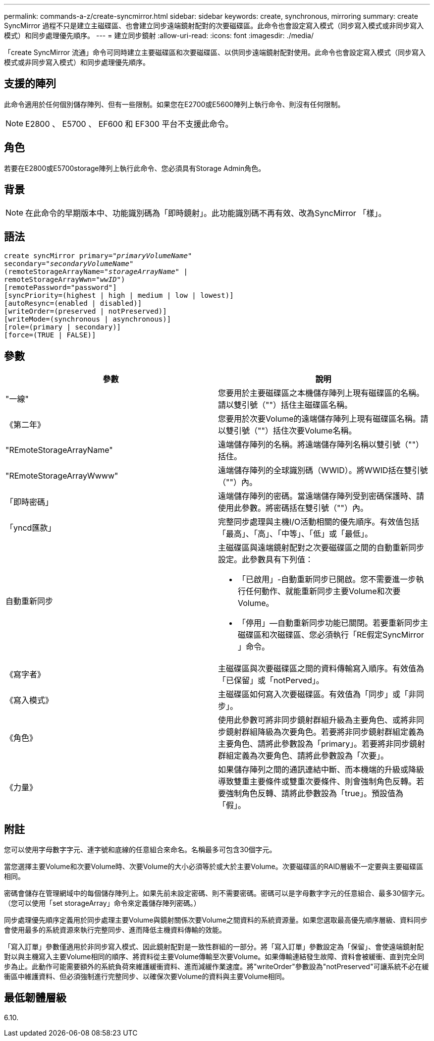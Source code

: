 ---
permalink: commands-a-z/create-syncmirror.html 
sidebar: sidebar 
keywords: create, synchronous, mirroring 
summary: create SyncMirror 過程不只是建立主磁碟區、也會建立同步遠端鏡射配對的次要磁碟區。此命令也會設定寫入模式（同步寫入模式或非同步寫入模式）和同步處理優先順序。 
---
= 建立同步鏡射
:allow-uri-read: 
:icons: font
:imagesdir: ./media/


[role="lead"]
「create SyncMirror 流通」命令可同時建立主要磁碟區和次要磁碟區、以供同步遠端鏡射配對使用。此命令也會設定寫入模式（同步寫入模式或非同步寫入模式）和同步處理優先順序。



== 支援的陣列

此命令適用於任何個別儲存陣列、但有一些限制。如果您在E2700或E5600陣列上執行命令、則沒有任何限制。

[NOTE]
====
E2800 、 E5700 、 EF600 和 EF300 平台不支援此命令。

====


== 角色

若要在E2800或E5700storage陣列上執行此命令、您必須具有Storage Admin角色。



== 背景

[NOTE]
====
在此命令的早期版本中、功能識別碼為「即時鏡射」。此功能識別碼不再有效、改為SyncMirror 「樣」。

====


== 語法

[listing, subs="+macros"]
----
create syncMirror primary=pass:quotes[_"primaryVolumeName_"
secondary="_secondaryVolumeName_"
(remoteStorageArrayName="_storageArrayName_" |
remoteStorageArrayWwn="_wwID_")]
[remotePassword="password"]
[syncPriority=(highest | high | medium | low | lowest)]
[autoResync=(enabled | disabled)]
[writeOrder=(preserved | notPreserved)]
[writeMode=(synchronous | asynchronous)]
[role=(primary | secondary)]
[force=(TRUE | FALSE)]
----


== 參數

|===
| 參數 | 說明 


 a| 
"一線"
 a| 
您要用於主要磁碟區之本機儲存陣列上現有磁碟區的名稱。請以雙引號（""）括住主磁碟區名稱。



 a| 
《第二年》
 a| 
您要用於次要Volume的遠端儲存陣列上現有磁碟區名稱。請以雙引號（""）括住次要Volume名稱。



 a| 
"REmoteStorageArrayName"
 a| 
遠端儲存陣列的名稱。將遠端儲存陣列名稱以雙引號（""）括住。



 a| 
"REmoteStorageArrayWwww"
 a| 
遠端儲存陣列的全球識別碼（WWID）。將WWID括在雙引號（""）內。



 a| 
「即時密碼」
 a| 
遠端儲存陣列的密碼。當遠端儲存陣列受到密碼保護時、請使用此參數。將密碼括在雙引號（""）內。



 a| 
「yncd匯款」
 a| 
完整同步處理與主機I/O活動相關的優先順序。有效值包括「最高」、「高」、「中等」、「低」或「最低」。



 a| 
自動重新同步
 a| 
主磁碟區與遠端鏡射配對之次要磁碟區之間的自動重新同步設定。此參數具有下列值：

* 「已啟用」-自動重新同步已開啟。您不需要進一步執行任何動作、就能重新同步主要Volume和次要Volume。
* 「停用」—自動重新同步功能已關閉。若要重新同步主磁碟區和次磁碟區、您必須執行「RE假定SyncMirror 」命令。




 a| 
《寫字者》
 a| 
主磁碟區與次要磁碟區之間的資料傳輸寫入順序。有效值為「已保留」或「notPerved」。



 a| 
《寫入模式》
 a| 
主磁碟區如何寫入次要磁碟區。有效值為「同步」或「非同步」。



 a| 
《角色》
 a| 
使用此參數可將非同步鏡射群組升級為主要角色、或將非同步鏡射群組降級為次要角色。若要將非同步鏡射群組定義為主要角色、請將此參數設為「primary」。若要將非同步鏡射群組定義為次要角色、請將此參數設為「次要」。



 a| 
《力量》
 a| 
如果儲存陣列之間的通訊連結中斷、而本機端的升級或降級導致雙重主要條件或雙重次要條件、則會強制角色反轉。若要強制角色反轉、請將此參數設為「true」。預設值為「假」。

|===


== 附註

您可以使用字母數字字元、連字號和底線的任意組合來命名。名稱最多可包含30個字元。

當您選擇主要Volume和次要Volume時、次要Volume的大小必須等於或大於主要Volume。次要磁碟區的RAID層級不一定要與主要磁碟區相同。

密碼會儲存在管理網域中的每個儲存陣列上。如果先前未設定密碼、則不需要密碼。密碼可以是字母數字字元的任意組合、最多30個字元。（您可以使用「set storageArray」命令來定義儲存陣列密碼。）

同步處理優先順序定義用於同步處理主要Volume與鏡射關係次要Volume之間資料的系統資源量。如果您選取最高優先順序層級、資料同步會使用最多的系統資源來執行完整同步、進而降低主機資料傳輸的效能。

「寫入訂單」參數僅適用於非同步寫入模式、因此鏡射配對是一致性群組的一部分。將「寫入訂單」參數設定為「保留」、會使遠端鏡射配對以與主機寫入主要Volume相同的順序、將資料從主要Volume傳輸至次要Volume。如果傳輸連結發生故障、資料會被緩衝、直到完全同步為止。此動作可能需要額外的系統負荷來維護緩衝資料、進而減緩作業速度。將"writeOrder"參數設為"notPreserved"可讓系統不必在緩衝區中維護資料、但必須強制進行完整同步、以確保次要Volume的資料與主要Volume相同。



== 最低韌體層級

6.10.
